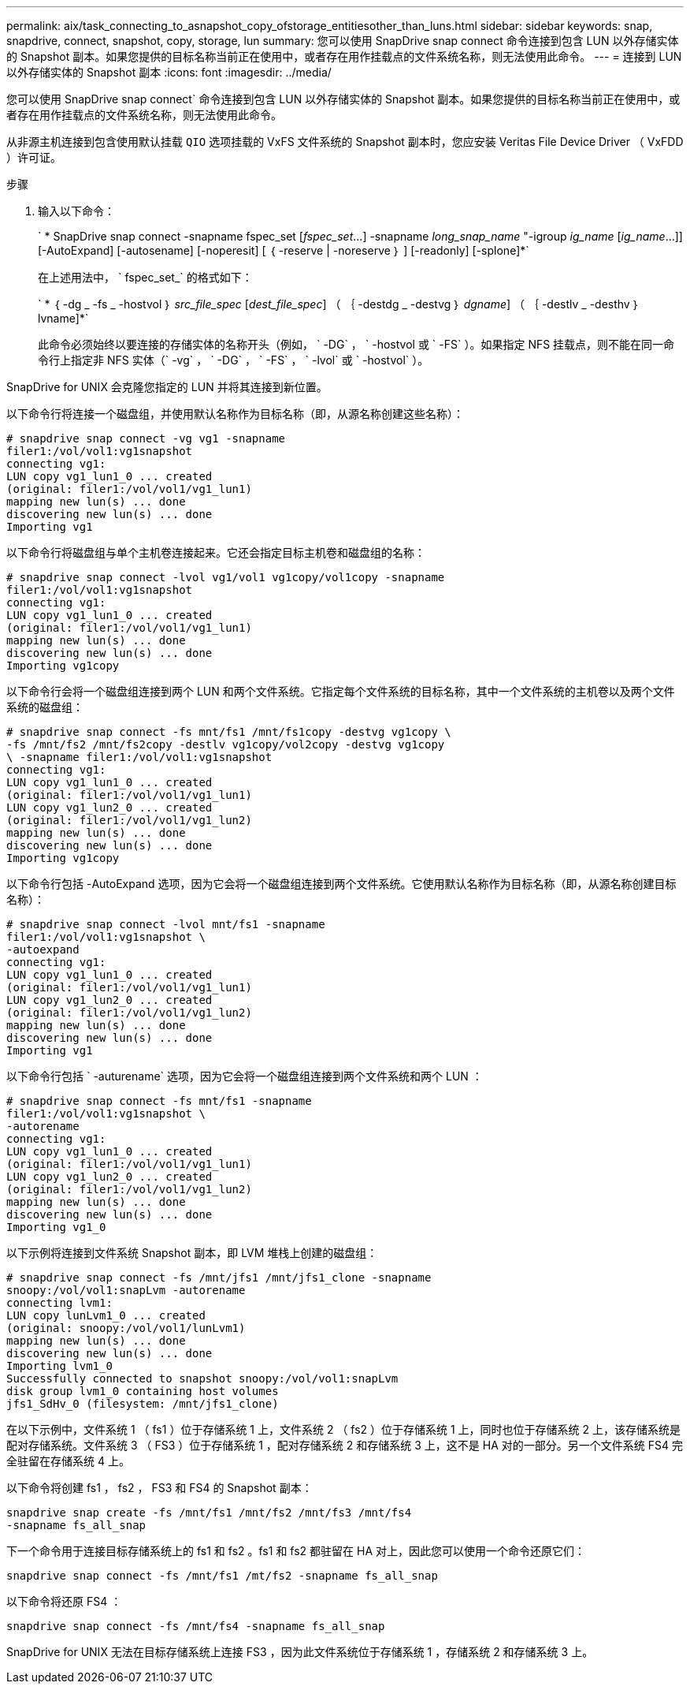 ---
permalink: aix/task_connecting_to_asnapshot_copy_ofstorage_entitiesother_than_luns.html 
sidebar: sidebar 
keywords: snap, snapdrive, connect, snapshot, copy, storage, lun 
summary: 您可以使用 SnapDrive snap connect 命令连接到包含 LUN 以外存储实体的 Snapshot 副本。如果您提供的目标名称当前正在使用中，或者存在用作挂载点的文件系统名称，则无法使用此命令。 
---
= 连接到 LUN 以外存储实体的 Snapshot 副本
:icons: font
:imagesdir: ../media/


[role="lead"]
您可以使用 SnapDrive snap connect` 命令连接到包含 LUN 以外存储实体的 Snapshot 副本。如果您提供的目标名称当前正在使用中，或者存在用作挂载点的文件系统名称，则无法使用此命令。

从非源主机连接到包含使用默认挂载 `QIO` 选项挂载的 VxFS 文件系统的 Snapshot 副本时，您应安装 Veritas File Device Driver （ VxFDD ）许可证。

.步骤
. 输入以下命令：
+
` * SnapDrive snap connect -snapname fspec_set [_fspec_set_...] -snapname _long_snap_name_ "-igroup _ig_name_ [_ig_name_...]] [-AutoExpand] [-autosename] [-noperesit] [ ｛ -reserve | -noreserve ｝ ] [-readonly] [-splone]*`

+
在上述用法中， ` fspec_set_` 的格式如下：

+
` * ｛ -dg _ -fs _ -hostvol ｝ _src_file_spec_ [_dest_file_spec_] （ ｛ -destdg _ -destvg ｝ _dgname_] （ ｛ -destlv _ -desthv ｝ lvname]*`

+
此命令必须始终以要连接的存储实体的名称开头（例如， ` -DG` ， ` -hostvol 或 ` -FS` ）。如果指定 NFS 挂载点，则不能在同一命令行上指定非 NFS 实体（` -vg` ， ` -DG` ， ` -FS` ， ` -lvol` 或 ` -hostvol` ）。



SnapDrive for UNIX 会克隆您指定的 LUN 并将其连接到新位置。

以下命令行将连接一个磁盘组，并使用默认名称作为目标名称（即，从源名称创建这些名称）：

[listing]
----
# snapdrive snap connect -vg vg1 -snapname
filer1:/vol/vol1:vg1snapshot
connecting vg1:
LUN copy vg1_lun1_0 ... created
(original: filer1:/vol/vol1/vg1_lun1)
mapping new lun(s) ... done
discovering new lun(s) ... done
Importing vg1
----
以下命令行将磁盘组与单个主机卷连接起来。它还会指定目标主机卷和磁盘组的名称：

[listing]
----
# snapdrive snap connect -lvol vg1/vol1 vg1copy/vol1copy -snapname
filer1:/vol/vol1:vg1snapshot
connecting vg1:
LUN copy vg1_lun1_0 ... created
(original: filer1:/vol/vol1/vg1_lun1)
mapping new lun(s) ... done
discovering new lun(s) ... done
Importing vg1copy
----
以下命令行会将一个磁盘组连接到两个 LUN 和两个文件系统。它指定每个文件系统的目标名称，其中一个文件系统的主机卷以及两个文件系统的磁盘组：

[listing]
----
# snapdrive snap connect -fs mnt/fs1 /mnt/fs1copy -destvg vg1copy \
-fs /mnt/fs2 /mnt/fs2copy -destlv vg1copy/vol2copy -destvg vg1copy
\ -snapname filer1:/vol/vol1:vg1snapshot
connecting vg1:
LUN copy vg1_lun1_0 ... created
(original: filer1:/vol/vol1/vg1_lun1)
LUN copy vg1_lun2_0 ... created
(original: filer1:/vol/vol1/vg1_lun2)
mapping new lun(s) ... done
discovering new lun(s) ... done
Importing vg1copy
----
以下命令行包括 -AutoExpand 选项，因为它会将一个磁盘组连接到两个文件系统。它使用默认名称作为目标名称（即，从源名称创建目标名称）：

[listing]
----
# snapdrive snap connect -lvol mnt/fs1 -snapname
filer1:/vol/vol1:vg1snapshot \
-autoexpand
connecting vg1:
LUN copy vg1_lun1_0 ... created
(original: filer1:/vol/vol1/vg1_lun1)
LUN copy vg1_lun2_0 ... created
(original: filer1:/vol/vol1/vg1_lun2)
mapping new lun(s) ... done
discovering new lun(s) ... done
Importing vg1
----
以下命令行包括 ` -auturename` 选项，因为它会将一个磁盘组连接到两个文件系统和两个 LUN ：

[listing]
----
# snapdrive snap connect -fs mnt/fs1 -snapname
filer1:/vol/vol1:vg1snapshot \
-autorename
connecting vg1:
LUN copy vg1_lun1_0 ... created
(original: filer1:/vol/vol1/vg1_lun1)
LUN copy vg1_lun2_0 ... created
(original: filer1:/vol/vol1/vg1_lun2)
mapping new lun(s) ... done
discovering new lun(s) ... done
Importing vg1_0
----
以下示例将连接到文件系统 Snapshot 副本，即 LVM 堆栈上创建的磁盘组：

[listing]
----
# snapdrive snap connect -fs /mnt/jfs1 /mnt/jfs1_clone -snapname
snoopy:/vol/vol1:snapLvm -autorename
connecting lvm1:
LUN copy lunLvm1_0 ... created
(original: snoopy:/vol/vol1/lunLvm1)
mapping new lun(s) ... done
discovering new lun(s) ... done
Importing lvm1_0
Successfully connected to snapshot snoopy:/vol/vol1:snapLvm
disk group lvm1_0 containing host volumes
jfs1_SdHv_0 (filesystem: /mnt/jfs1_clone)
----
在以下示例中，文件系统 1 （ fs1 ）位于存储系统 1 上，文件系统 2 （ fs2 ）位于存储系统 1 上，同时也位于存储系统 2 上，该存储系统是配对存储系统。文件系统 3 （ FS3 ）位于存储系统 1 ，配对存储系统 2 和存储系统 3 上，这不是 HA 对的一部分。另一个文件系统 FS4 完全驻留在存储系统 4 上。

以下命令将创建 fs1 ， fs2 ， FS3 和 FS4 的 Snapshot 副本：

[listing]
----
snapdrive snap create -fs /mnt/fs1 /mnt/fs2 /mnt/fs3 /mnt/fs4
-snapname fs_all_snap
----
下一个命令用于连接目标存储系统上的 fs1 和 fs2 。fs1 和 fs2 都驻留在 HA 对上，因此您可以使用一个命令还原它们：

[listing]
----
snapdrive snap connect -fs /mnt/fs1 /mt/fs2 -snapname fs_all_snap
----
以下命令将还原 FS4 ：

[listing]
----
snapdrive snap connect -fs /mnt/fs4 -snapname fs_all_snap
----
SnapDrive for UNIX 无法在目标存储系统上连接 FS3 ，因为此文件系统位于存储系统 1 ，存储系统 2 和存储系统 3 上。
